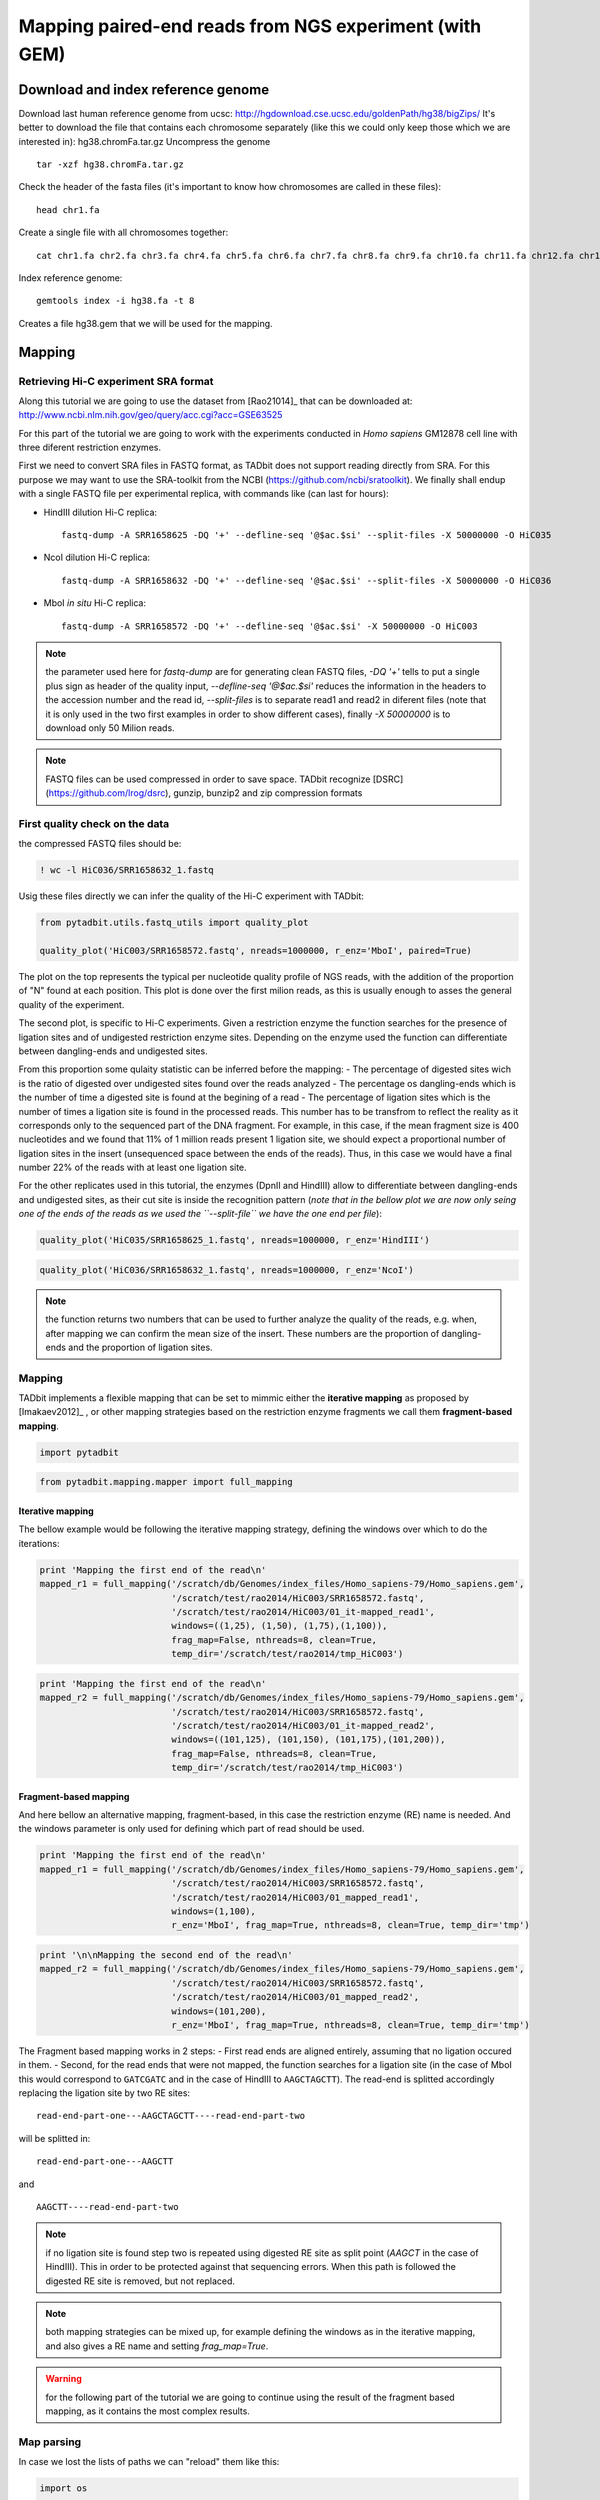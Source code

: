 
Mapping paired-end reads from NGS experiment (with GEM)
=======================================================

Download and index reference genome
-----------------------------------

Download last human reference genome from ucsc:
http://hgdownload.cse.ucsc.edu/goldenPath/hg38/bigZips/ It's better to
download the file that contains each chromosome separately (like this we
could only keep those which we are interested in): hg38.chromFa.tar.gz
Uncompress the genome

::

    tar -xzf hg38.chromFa.tar.gz

Check the header of the fasta files (it's important to know how
chromosomes are called in these files):

::

    head chr1.fa

Create a single file with all chromosomes together:

::

    cat chr1.fa chr2.fa chr3.fa chr4.fa chr5.fa chr6.fa chr7.fa chr8.fa chr9.fa chr10.fa chr11.fa chr12.fa chr13.fa chr14.fa  chr15.fa  chr16.fa  chr17.fa  chr18.fa  chr19.fa chr20.fa  chr21.fa  chr22.fa chrX.fa  chrY.fa chrM.fa > hg38.fa

Index reference genome:

::

    gemtools index -i hg38.fa -t 8

Creates a file hg38.gem that we will be used for the mapping.

Mapping
-------

Retrieving Hi-C experiment SRA format
~~~~~~~~~~~~~~~~~~~~~~~~~~~~~~~~~~~~~

Along this tutorial we are going to use the dataset from [Rao21014]\_
that can be downloaded at:
http://www.ncbi.nlm.nih.gov/geo/query/acc.cgi?acc=GSE63525

For this part of the tutorial we are going to work with the experiments
conducted in *Homo sapiens* GM12878 cell line with three diferent
restriction enzymes.

First we need to convert SRA files in FASTQ format, as TADbit does not
support reading directly from SRA. For this purpose we may want to use
the SRA-toolkit from the NCBI (https://github.com/ncbi/sratoolkit). We
finally shall endup with a single FASTQ file per experimental replica,
with commands like (can last for hours):

-  HindIII dilution Hi-C replica:

   ::

       fastq-dump -A SRR1658625 -DQ '+' --defline-seq '@$ac.$si' --split-files -X 50000000 -O HiC035

-  NcoI dilution Hi-C replica:

   ::

       fastq-dump -A SRR1658632 -DQ '+' --defline-seq '@$ac.$si' --split-files -X 50000000 -O HiC036

-  MboI *in situ* Hi-C replica:

   ::

       fastq-dump -A SRR1658572 -DQ '+' --defline-seq '@$ac.$si' -X 50000000 -O HiC003

.. note::

   the parameter used here for `fastq-dump` are for generating clean FASTQ files, `-DQ '+'` tells to put a single plus sign as header of the quality input, `--defline-seq '@$ac.$si'` reduces the information in the headers to the accession number and the read id, `--split-files` is to separate read1 and read2 in diferent files (note that it is only used in the two first examples in order to show different cases), finally `-X 50000000` is to download only 50 Milion reads.

.. note::

   FASTQ files can be used compressed in order to save space. TADbit recognize [DSRC](https://github.com/lrog/dsrc), gunzip, bunzip2 and zip compression formats

First quality check on the data
~~~~~~~~~~~~~~~~~~~~~~~~~~~~~~~

the compressed FASTQ files should be:

.. code:: python

    ! wc -l HiC036/SRR1658632_1.fastq


.. ansi-block::

    10354635 HiC036/SRR1658632_1.fastq


Usig these files directly we can infer the quality of the Hi-C
experiment with TADbit:

.. code:: python

    from pytadbit.utils.fastq_utils import quality_plot
    
    quality_plot('HiC003/SRR1658572.fastq', nreads=1000000, r_enz='MboI', paired=True)



.. image:: ../nbpictures//tutorial_0_mapping_13_0.png




.. ansi-block::

    (10.9159, 38.5393)



The plot on the top represents the typical per nucleotide quality
profile of NGS reads, with the addition of the proportion of "N" found
at each position. This plot is done over the first milion reads, as this
is usually enough to asses the general quality of the experiment.

The second plot, is specific to Hi-C experiments. Given a restriction
enzyme the function searches for the presence of ligation sites and of
undigested restriction enzyme sites. Depending on the enzyme used the
function can differentiate between dangling-ends and undigested sites.

From this proportion some qulaity statistic can be inferred before the
mapping: - The percentage of digested sites wich is the ratio of
digested over undigested sites found over the reads analyzed - The
percentage os dangling-ends which is the number of time a digested site
is found at the begining of a read - The percentage of ligation sites
which is the number of times a ligation site is found in the processed
reads. This number has to be transfrom to reflect the reality as it
corresponds only to the sequenced part of the DNA fragment. For example,
in this case, if the mean fragment size is 400 nucleotides and we found
that 11% of 1 million reads present 1 ligation site, we should expect a
proportional number of ligation sites in the insert (unsequenced space
between the ends of the reads). Thus, in this case we would have a final
number 22% of the reads with at least one ligation site.

For the other replicates used in this tutorial, the enzymes (DpnII and
HindIII) allow to differentiate between dangling-ends and undigested
sites, as their cut site is inside the recognition pattern (*note that
in the bellow plot we are now only seing one of the ends of the reads as
we used the ``--split-file`` we have the one end per file*):

.. code:: python

    quality_plot('HiC035/SRR1658625_1.fastq', nreads=1000000, r_enz='HindIII')



.. image:: ../nbpictures//tutorial_0_mapping_15_0.png




.. ansi-block::

    (3.1608, 11.3747)



.. code:: python

    quality_plot('HiC036/SRR1658632_1.fastq', nreads=1000000, r_enz='NcoI')



.. image:: ../nbpictures//tutorial_0_mapping_16_0.png




.. ansi-block::

    (1.2954, 17.1003)



.. note::

   the function returns two numbers that can be used to further analyze the quality of the reads, e.g. when, after mapping we can confirm the mean size of the insert. These numbers are the proportion of dangling-ends and the proportion of ligation sites.

Mapping
~~~~~~~

TADbit implements a flexible mapping that can be set to mimmic either
the **iterative mapping** as proposed by [Imakaev2012]\_ , or other
mapping strategies based on the restriction enzyme fragments we call
them **fragment-based mapping**.

.. code:: python

    import pytadbit

.. code:: python

    from pytadbit.mapping.mapper import full_mapping

Iterative mapping
^^^^^^^^^^^^^^^^^

The bellow example would be following the iterative mapping strategy,
defining the windows over which to do the iterations:

.. code:: python

    print 'Mapping the first end of the read\n'
    mapped_r1 = full_mapping('/scratch/db/Genomes/index_files/Homo_sapiens-79/Homo_sapiens.gem', 
                             '/scratch/test/rao2014/HiC003/SRR1658572.fastq',
                             '/scratch/test/rao2014/HiC003/01_it-mapped_read1', 
                             windows=((1,25), (1,50), (1,75),(1,100)),
                             frag_map=False, nthreads=8, clean=True, 
                             temp_dir='/scratch/test/rao2014/tmp_HiC003')


.. ansi-block::

    Mapping the first end of the read
    
    Preparing FASTQ file
      - conversion to MAP format
      - trimming reads 1-25
    Mapping reads in window 1-25...
    TO GEM /scratch/test/rao2014/tmp_HiC003/SRR1658572_NbfVlq
    /usr/local/bin/gem-mapper -I /scratch/db/Genomes/index_files/Homo_sapiens-79/Homo_sapiens.gem -q offset-33 -m 0.04 -s 0 --allow-incomplete-strata 0.00 --granularity 10000 --max-decoded-matches 1 --min-decoded-strata 0 --min-insert-size 0 --max-insert-size 0 --min-matched-bases 0.8 --gem-quality-threshold 26 --max-big-indel-length 15 --mismatch-alphabet ACGT -E 0.30 --max-extendable-matches 20 --max-extensions-per-match 1 -e 0.04 -T 8 -i /scratch/test/rao2014/tmp_HiC003/SRR1658572_NbfVlq -o /scratch/test/rao2014/tmp_HiC003/SRR1658572_NbfVlq_full_1-25
    Parsing result...
       x removing GEM input /scratch/test/rao2014/tmp_HiC003/SRR1658572_NbfVlq
       x removing map /scratch/test/rao2014/tmp_HiC003/SRR1658572_NbfVlq_full_1-25.map
    Preparing MAP file
      - trimming reads 1-50
       x removing original input /scratch/test/rao2014/tmp_HiC003/SRR1658572_NbfVlq_filt_1-25.map
    Mapping reads in window 1-50...
    TO GEM /scratch/test/rao2014/tmp_HiC003/SRR1658572_HxWwM8
    /usr/local/bin/gem-mapper -I /scratch/db/Genomes/index_files/Homo_sapiens-79/Homo_sapiens.gem -q offset-33 -m 0.04 -s 0 --allow-incomplete-strata 0.00 --granularity 10000 --max-decoded-matches 1 --min-decoded-strata 0 --min-insert-size 0 --max-insert-size 0 --min-matched-bases 0.8 --gem-quality-threshold 26 --max-big-indel-length 15 --mismatch-alphabet ACGT -E 0.30 --max-extendable-matches 20 --max-extensions-per-match 1 -e 0.04 -T 8 -i /scratch/test/rao2014/tmp_HiC003/SRR1658572_HxWwM8 -o /scratch/test/rao2014/tmp_HiC003/SRR1658572_HxWwM8_full_1-50
    Parsing result...
       x removing GEM input /scratch/test/rao2014/tmp_HiC003/SRR1658572_HxWwM8
       x removing map /scratch/test/rao2014/tmp_HiC003/SRR1658572_HxWwM8_full_1-50.map
    Preparing MAP file
      - trimming reads 1-75
       x removing original input /scratch/test/rao2014/tmp_HiC003/SRR1658572_HxWwM8_filt_1-50.map
    Mapping reads in window 1-75...
    TO GEM /scratch/test/rao2014/tmp_HiC003/SRR1658572_nUa3eh
    /usr/local/bin/gem-mapper -I /scratch/db/Genomes/index_files/Homo_sapiens-79/Homo_sapiens.gem -q offset-33 -m 0.04 -s 0 --allow-incomplete-strata 0.00 --granularity 10000 --max-decoded-matches 1 --min-decoded-strata 0 --min-insert-size 0 --max-insert-size 0 --min-matched-bases 0.8 --gem-quality-threshold 26 --max-big-indel-length 15 --mismatch-alphabet ACGT -E 0.30 --max-extendable-matches 20 --max-extensions-per-match 1 -e 0.04 -T 8 -i /scratch/test/rao2014/tmp_HiC003/SRR1658572_nUa3eh -o /scratch/test/rao2014/tmp_HiC003/SRR1658572_nUa3eh_full_1-75
    Parsing result...
       x removing GEM input /scratch/test/rao2014/tmp_HiC003/SRR1658572_nUa3eh
       x removing map /scratch/test/rao2014/tmp_HiC003/SRR1658572_nUa3eh_full_1-75.map
    Preparing MAP file
      - trimming reads 1-100
       x removing original input /scratch/test/rao2014/tmp_HiC003/SRR1658572_nUa3eh_filt_1-75.map
    Mapping reads in window 1-100...
    TO GEM /scratch/test/rao2014/tmp_HiC003/SRR1658572_IvYOT3
    /usr/local/bin/gem-mapper -I /scratch/db/Genomes/index_files/Homo_sapiens-79/Homo_sapiens.gem -q offset-33 -m 0.04 -s 0 --allow-incomplete-strata 0.00 --granularity 10000 --max-decoded-matches 1 --min-decoded-strata 0 --min-insert-size 0 --max-insert-size 0 --min-matched-bases 0.8 --gem-quality-threshold 26 --max-big-indel-length 15 --mismatch-alphabet ACGT -E 0.30 --max-extendable-matches 20 --max-extensions-per-match 1 -e 0.04 -T 8 -i /scratch/test/rao2014/tmp_HiC003/SRR1658572_IvYOT3 -o /scratch/test/rao2014/tmp_HiC003/SRR1658572_IvYOT3_full_1-100
    Parsing result...
       x removing GEM input /scratch/test/rao2014/tmp_HiC003/SRR1658572_IvYOT3
       x removing map /scratch/test/rao2014/tmp_HiC003/SRR1658572_IvYOT3_full_1-100.map


.. code:: python

    print 'Mapping the first end of the read\n'
    mapped_r2 = full_mapping('/scratch/db/Genomes/index_files/Homo_sapiens-79/Homo_sapiens.gem', 
                             '/scratch/test/rao2014/HiC003/SRR1658572.fastq',
                             '/scratch/test/rao2014/HiC003/01_it-mapped_read2',
                             windows=((101,125), (101,150), (101,175),(101,200)),
                             frag_map=False, nthreads=8, clean=True, 
                             temp_dir='/scratch/test/rao2014/tmp_HiC003')


.. ansi-block::

    Mapping the first end of the read
    
    Preparing FASTQ file
      - conversion to MAP format
      - trimming reads 101-125
    Mapping reads in window 101-125...
    TO GEM /scratch/test/rao2014/tmp_HiC003/SRR1658572_L3K0wQ
    /usr/local/bin/gem-mapper -I /scratch/db/Genomes/index_files/Homo_sapiens-79/Homo_sapiens.gem -q offset-33 -m 0.04 -s 0 --allow-incomplete-strata 0.00 --granularity 10000 --max-decoded-matches 1 --min-decoded-strata 0 --min-insert-size 0 --max-insert-size 0 --min-matched-bases 0.8 --gem-quality-threshold 26 --max-big-indel-length 15 --mismatch-alphabet ACGT -E 0.30 --max-extendable-matches 20 --max-extensions-per-match 1 -e 0.04 -T 8 -i /scratch/test/rao2014/tmp_HiC003/SRR1658572_L3K0wQ -o /scratch/test/rao2014/tmp_HiC003/SRR1658572_L3K0wQ_full_101-125
    Parsing result...
       x removing GEM input /scratch/test/rao2014/tmp_HiC003/SRR1658572_L3K0wQ
       x removing map /scratch/test/rao2014/tmp_HiC003/SRR1658572_L3K0wQ_full_101-125.map
    Preparing MAP file
      - trimming reads 101-150
       x removing original input /scratch/test/rao2014/tmp_HiC003/SRR1658572_L3K0wQ_filt_101-125.map
    Mapping reads in window 101-150...
    TO GEM /scratch/test/rao2014/tmp_HiC003/SRR1658572_0AfFmK
    /usr/local/bin/gem-mapper -I /scratch/db/Genomes/index_files/Homo_sapiens-79/Homo_sapiens.gem -q offset-33 -m 0.04 -s 0 --allow-incomplete-strata 0.00 --granularity 10000 --max-decoded-matches 1 --min-decoded-strata 0 --min-insert-size 0 --max-insert-size 0 --min-matched-bases 0.8 --gem-quality-threshold 26 --max-big-indel-length 15 --mismatch-alphabet ACGT -E 0.30 --max-extendable-matches 20 --max-extensions-per-match 1 -e 0.04 -T 8 -i /scratch/test/rao2014/tmp_HiC003/SRR1658572_0AfFmK -o /scratch/test/rao2014/tmp_HiC003/SRR1658572_0AfFmK_full_101-150
    Parsing result...
       x removing GEM input /scratch/test/rao2014/tmp_HiC003/SRR1658572_0AfFmK
       x removing map /scratch/test/rao2014/tmp_HiC003/SRR1658572_0AfFmK_full_101-150.map
    Preparing MAP file
      - trimming reads 101-175
       x removing original input /scratch/test/rao2014/tmp_HiC003/SRR1658572_0AfFmK_filt_101-150.map
    Mapping reads in window 101-175...
    TO GEM /scratch/test/rao2014/tmp_HiC003/SRR1658572_pYEcnx
    /usr/local/bin/gem-mapper -I /scratch/db/Genomes/index_files/Homo_sapiens-79/Homo_sapiens.gem -q offset-33 -m 0.04 -s 0 --allow-incomplete-strata 0.00 --granularity 10000 --max-decoded-matches 1 --min-decoded-strata 0 --min-insert-size 0 --max-insert-size 0 --min-matched-bases 0.8 --gem-quality-threshold 26 --max-big-indel-length 15 --mismatch-alphabet ACGT -E 0.30 --max-extendable-matches 20 --max-extensions-per-match 1 -e 0.04 -T 8 -i /scratch/test/rao2014/tmp_HiC003/SRR1658572_pYEcnx -o /scratch/test/rao2014/tmp_HiC003/SRR1658572_pYEcnx_full_101-175
    Parsing result...
       x removing GEM input /scratch/test/rao2014/tmp_HiC003/SRR1658572_pYEcnx
       x removing map /scratch/test/rao2014/tmp_HiC003/SRR1658572_pYEcnx_full_101-175.map
    Preparing MAP file
      - trimming reads 101-200
       x removing original input /scratch/test/rao2014/tmp_HiC003/SRR1658572_pYEcnx_filt_101-175.map
    Mapping reads in window 101-200...
    TO GEM /scratch/test/rao2014/tmp_HiC003/SRR1658572_lEDzwc
    /usr/local/bin/gem-mapper -I /scratch/db/Genomes/index_files/Homo_sapiens-79/Homo_sapiens.gem -q offset-33 -m 0.04 -s 0 --allow-incomplete-strata 0.00 --granularity 10000 --max-decoded-matches 1 --min-decoded-strata 0 --min-insert-size 0 --max-insert-size 0 --min-matched-bases 0.8 --gem-quality-threshold 26 --max-big-indel-length 15 --mismatch-alphabet ACGT -E 0.30 --max-extendable-matches 20 --max-extensions-per-match 1 -e 0.04 -T 8 -i /scratch/test/rao2014/tmp_HiC003/SRR1658572_lEDzwc -o /scratch/test/rao2014/tmp_HiC003/SRR1658572_lEDzwc_full_101-200
    Parsing result...
       x removing GEM input /scratch/test/rao2014/tmp_HiC003/SRR1658572_lEDzwc
       x removing map /scratch/test/rao2014/tmp_HiC003/SRR1658572_lEDzwc_full_101-200.map


Fragment-based mapping
^^^^^^^^^^^^^^^^^^^^^^

And here bellow an alternative mapping, fragment-based, in this case the
restriction enzyme (RE) name is needed. And the windows parameter is
only used for defining which part of read should be used.

.. code:: python

    print 'Mapping the first end of the read\n'
    mapped_r1 = full_mapping('/scratch/db/Genomes/index_files/Homo_sapiens-79/Homo_sapiens.gem', 
                             '/scratch/test/rao2014/HiC003/SRR1658572.fastq',
                             '/scratch/test/rao2014/HiC003/01_mapped_read1',
                             windows=(1,100),
                             r_enz='MboI', frag_map=True, nthreads=8, clean=True, temp_dir='tmp')


.. ansi-block::

    Mapping the first end of the read
    
    Preparing FASTQ file
      - conversion to MAP format
      - trimming reads 1-100
    Mapping reads in window 1-100...
    TO GEM ../nbpictures//tmp/SRR1658572_eQYIHW
    /usr/local/bin/gem-mapper -I /scratch/db/Genomes/index_files/Homo_sapiens-79/Homo_sapiens.gem -q offset-33 -m 0.04 -s 0 --allow-incomplete-strata 0.00 --granularity 10000 --max-decoded-matches 1 --min-decoded-strata 0 --min-insert-size 0 --max-insert-size 0 --min-matched-bases 0.8 --gem-quality-threshold 26 --max-big-indel-length 15 --mismatch-alphabet ACGT -E 0.30 --max-extendable-matches 20 --max-extensions-per-match 1 -e 0.04 -T 8 -i ../nbpictures//tmp/SRR1658572_eQYIHW -o ../nbpictures//tmp/SRR1658572_eQYIHW_full_1-100
    Parsing result...
       x removing GEM input ../nbpictures//tmp/SRR1658572_eQYIHW
       x removing map ../nbpictures//tmp/SRR1658572_eQYIHW_full_1-100.map
      - splitting into restriction enzyme (RE) fragments using ligation sites
      - ligation sites are replaced by RE sites to match the reference genome
        * enzyme: MboI, ligation site: GATCGATC, RE site: GATC
    Preparing MAP file
      - trimming reads 1-100
    Mapping fragments of remaining reads...
    TO GEM ../nbpictures//tmp/SRR1658572_Sj_OYP
    /usr/local/bin/gem-mapper -I /scratch/db/Genomes/index_files/Homo_sapiens-79/Homo_sapiens.gem -q offset-33 -m 0.04 -s 0 --allow-incomplete-strata 0.00 --granularity 10000 --max-decoded-matches 1 --min-decoded-strata 0 --min-insert-size 0 --max-insert-size 0 --min-matched-bases 0.8 --gem-quality-threshold 26 --max-big-indel-length 15 --mismatch-alphabet ACGT -E 0.30 --max-extendable-matches 20 --max-extensions-per-match 1 -e 0.04 -T 8 -i ../nbpictures//tmp/SRR1658572_Sj_OYP -o ../nbpictures//tmp/SRR1658572_Sj_OYP_frag_1-100
    Parsing result...


.. code:: python

    print '\n\nMapping the second end of the read\n'
    mapped_r2 = full_mapping('/scratch/db/Genomes/index_files/Homo_sapiens-79/Homo_sapiens.gem', 
                             '/scratch/test/rao2014/HiC003/SRR1658572.fastq',
                             '/scratch/test/rao2014/HiC003/01_mapped_read2',
                             windows=(101,200),
                             r_enz='MboI', frag_map=True, nthreads=8, clean=True, temp_dir='tmp')


.. ansi-block::

    
    
    Mapping the second end of the read
    
    Preparing FASTQ file
      - conversion to MAP format
      - trimming reads 101-200
    Mapping reads in window 101-200...
    TO GEM ../nbpictures//tmp/SRR1658572_3OpPDr
    /usr/local/bin/gem-mapper -I /scratch/db/Genomes/index_files/Homo_sapiens-79/Homo_sapiens.gem -q offset-33 -m 0.04 -s 0 --allow-incomplete-strata 0.00 --granularity 10000 --max-decoded-matches 1 --min-decoded-strata 0 --min-insert-size 0 --max-insert-size 0 --min-matched-bases 0.8 --gem-quality-threshold 26 --max-big-indel-length 15 --mismatch-alphabet ACGT -E 0.30 --max-extendable-matches 20 --max-extensions-per-match 1 -e 0.04 -T 8 -i ../nbpictures//tmp/SRR1658572_3OpPDr -o ../nbpictures//tmp/SRR1658572_3OpPDr_full_101-200
    Parsing result...
       x removing GEM input ../nbpictures//tmp/SRR1658572_3OpPDr
       x removing map ../nbpictures//tmp/SRR1658572_3OpPDr_full_101-200.map
      - splitting into restriction enzyme (RE) fragments using ligation sites
      - ligation sites are replaced by RE sites to match the reference genome
        * enzyme: MboI, ligation site: GATCGATC, RE site: GATC
    Preparing MAP file
      - trimming reads 101-200
    Mapping fragments of remaining reads...
    TO GEM ../nbpictures//tmp/SRR1658572_IgIT9e
    /usr/local/bin/gem-mapper -I /scratch/db/Genomes/index_files/Homo_sapiens-79/Homo_sapiens.gem -q offset-33 -m 0.04 -s 0 --allow-incomplete-strata 0.00 --granularity 10000 --max-decoded-matches 1 --min-decoded-strata 0 --min-insert-size 0 --max-insert-size 0 --min-matched-bases 0.8 --gem-quality-threshold 26 --max-big-indel-length 15 --mismatch-alphabet ACGT -E 0.30 --max-extendable-matches 20 --max-extensions-per-match 1 -e 0.04 -T 8 -i ../nbpictures//tmp/SRR1658572_IgIT9e -o ../nbpictures//tmp/SRR1658572_IgIT9e_frag_101-200
    Parsing result...


The Fragment based mapping works in 2 steps: - First read ends are
aligned entirely, assuming that no ligation occured in them. - Second,
for the read ends that were not mapped, the function searches for a
ligation site (in the case of MboI this would correspond to ``GATCGATC``
and in the case of HindIII to ``AAGCTAGCTT``). The read-end is splitted
accordingly replacing the ligation site by two RE sites:

::

    read-end-part-one---AAGCTAGCTT----read-end-part-two

will be splitted in:

::

    read-end-part-one---AAGCTT 

and

::

    AAGCTT----read-end-part-two

.. Note ::

  if no ligation site is found step two is repeated using digested RE site as split point (`AAGCT` in the case of HindIII). This in order to be protected against that sequencing errors. When this path is followed the digested RE site is removed, but not replaced.

.. Note::

   both mapping strategies can be mixed up, for example defining the windows as in the iterative mapping, and also gives a RE name and setting `frag_map=True`.

.. Warning::

   for the following part of the tutorial we are going to continue using the result of the fragment based mapping, as it contains the most complex results.

Map parsing
~~~~~~~~~~~

In case we lost the lists of paths we can "reload" them like this:

.. code:: python

    import os
    
    mapped_r1 = []
    mapped_r2 = []
    
    r1_dir = '/scratch/test/rao2014/HiC003/01_mapped_read1'
    r2_dir = '/scratch/test/rao2014/HiC003/01_mapped_read2'
    
    for mapped in os.listdir(r1_dir):
        mapped_r1.append(os.path.join(r1_dir, mapped))
    for mapped in os.listdir(r2_dir):
        mapped_r2.append(os.path.join(r2_dir, mapped))
    
    print 'Output files of the maping of the first end of the reads:\n - ' + '\n - '.join(mapped_r1)
    print 'Output files of the maping of the second end of the reads:\n - ' + '\n - '.join(mapped_r2)



.. ansi-block::

    Output files of the maping of the first end of the reads:
     - /scratch/test/rao2014/HiC003/01_mapped_read1/SRR1658572_frag_1-100.map
     - /scratch/test/rao2014/HiC003/01_mapped_read1/SRR1658572_full_1-100.map
    Output files of the maping of the second end of the reads:
     - /scratch/test/rao2014/HiC003/01_mapped_read2/SRR1658572_frag_101-200.map
     - /scratch/test/rao2014/HiC003/01_mapped_read2/SRR1658572_full_101-200.map


We collect mapped reads at all window sizes into a single file (a single
file for read1, and a single file for read2). These 2 files also contain
the placement of the restriction enzyme sites in the genome.

.. code:: python

    from pytadbit.parsers.map_parser    import parse_map
    from pytadbit.parsers.genome_parser import parse_fasta

.. code:: python

    # loads the genome
    genome_seq = parse_fasta('/scratch/db/Genomes/genomes/Homo_sapiens-79/Homo_sapiens.fa')


.. ansi-block::

    Parsing 1
    Parsing 2
    Parsing 3
    Parsing 4
    Parsing 5
    Parsing 6
    Parsing 7
    Parsing 8
    Parsing 9
    Parsing 10
    Parsing 11
    Parsing 12
    Parsing 13
    Parsing 14
    Parsing 15
    Parsing 16
    Parsing 17
    Parsing 18
    Parsing 19
    Parsing 20
    Parsing 21
    Parsing 22
    Parsing X
    Parsing Y
    Parsing MT


.. warning::

    - Make sure that your renaming corresponds to the chromosomes in the files (same order)
    - The chromosome names should be the same as the one used to generate the index file used by the mapper. Otherwise you will endup with no read mapped.

.. note::

   TADbit comes with a list of file utilities like `mkdir` to ease the handling of files and folders.

.. code:: python

    from pytadbit.utils.file_handling import mkdir
    
    mkdir('/scratch/test/rao2014/HiC003/02_parsed_reads/')

.. code:: python

    # new file with info of each "read1" and its placement with respect to RE sites
    reads1 = '/scratch/test/rao2014/HiC003/02_parsed_reads/read1.tsv'
    # new file with info of each "read2" and its placement with respect to RE sites
    reads2 = '/scratch/test/rao2014/HiC003/02_parsed_reads/read2.tsv'

.. warning ::

   Parsing MAP files is a slow process because reads have to be placed in between the closest RE sites, and they also need to be sorted in order to ease the computation of the intersection.

.. code:: python

    print 'Parse MAP files...'
    parse_map(mapped_r1, mapped_r2, out_file1=reads1, out_file2=reads2, genome_seq=genome_seq, 
              re_name='MboI', verbose=True, ncpus=8)


.. ansi-block::

    Parse MAP files...
    Searching and mapping RE sites to the reference genome
    Found 7191117 RE sites
    Loading read1
    loading file: /scratch/test/rao2014/HiC003/01_mapped_read1/SRR1658572_frag_1-100.map
    loading file: /scratch/test/rao2014/HiC003/01_mapped_read1/SRR1658572_full_1-100.map
    Merge sort.....................................................
    Getting Multiple contacts
    Loading read2
    loading file: /scratch/test/rao2014/HiC003/01_mapped_read2/SRR1658572_frag_101-200.map
    loading file: /scratch/test/rao2014/HiC003/01_mapped_read2/SRR1658572_full_101-200.map
    Merge sort...................................................
    Getting Multiple contacts




.. ansi-block::

    ({0: {1: 14363191, 2: 38080970}, 1: {1: 13755441, 2: 37571439}},
     {0: 5361490, 1: 4879802})



The output files generated here are BED-like files, with a header with
the size of the chromosomes used, followed by the list of reads mapped.

The column for each read are:

-  Read Id
-  Chromosome name
-  genomic position
-  strand (1: positive strand, 0: negative strand)
-  mapped read length (this length can be extended when the fragment is
   found to be spanning over the insert paired-end read)
-  upstream RE site position
-  downstream RE site position

Mapping analysis
~~~~~~~~~~~~~~~~

Plot mapping efficiency
^^^^^^^^^^^^^^^^^^^^^^^

.. code:: python

    from pytadbit.mapping.analyze import plot_iterative_mapping
    
    lengths = plot_iterative_mapping(reads1, reads2, total_reads=50000000)



.. image:: ../nbpictures//tutorial_0_mapping_49_0.png


.. note ::

   in some cases the mapping efficiency might be above 100% as fragment based mapping split the original reads into fragments and map them independently.

Merging mapped "read1" and "read2"
~~~~~~~~~~~~~~~~~~~~~~~~~~~~~~~~~~

We create a new file that will contain only the reads mapped in both
ends ("read1" and "read2" uniquely mapped)

.. code:: python

    from pytadbit.mapping import get_intersection

.. code:: python

    reads  = '/scratch/test/rao2014/HiC003/02_parsed_reads/both_map.tsv'

.. code:: python

    get_intersection(reads1, reads2, reads, verbose=True)


.. ansi-block::

    Getting intersection of reads 1 and reads 2:
     
      .......... .......... .......... .......... ........
    Found 44674766 pair of reads mapping uniquely
    Sorting easch temporary file by genomic coordinate
        1025/1025 sorted files
    Removing temporary files...




.. ansi-block::

    (44674766, {2: 7044121, 3: 20910, 4: 51})



.. note ::

   the numbers returned by the function corresponds to the total number of mapped reads, and the number of time multiple contact where found (in this case ~7M contacts to occur between 3 fragments at the same time, ~20k between 4 and 51 between 5).

Descriptive statistics
^^^^^^^^^^^^^^^^^^^^^^

In order to confirm the size of the inserts fed to the sequencer, we can
look at the distribution of genomic distances between the mapped read1
and read2 of dangling-ends. From this analysis we can extract the
maximum insert size, that is an important value to classify reads during
the filtering process.

.. code:: python

    from pytadbit.mapping.analyze import insert_sizes
    
    insert_sizes(reads, show=True)



.. image:: ../nbpictures//tutorial_0_mapping_59_0.png




.. ansi-block::

    [355.0, 610.0]



Simple descriptive stats
~~~~~~~~~~~~~~~~~~~~~~~~

How the count in interaction falls as the genomic distance is larger
^^^^^^^^^^^^^^^^^^^^^^^^^^^^^^^^^^^^^^^^^^^^^^^^^^^^^^^^^^^^^^^^^^^^

Here we want to see how the interaction between to two genomic region
decays as the distance between these two loci is larger. Theexpectation
is that at distances between 700 kb and 10 Mb the decay in logarithm
scale is -1.

In the example below are represented the interactions in between genomic
regions that, each, spans over 10 kb (resolution parameter).

.. code:: python

    from pytadbit.mapping.analyze import plot_distance_vs_interactions
    
    plot_distance_vs_interactions(reads, max_diff=10000, resolution=100000)




.. ansi-block::

    ((-1.0699233238000596, 15.456024589131042, -0.9992506172369725),
     (-1.1471902596970704, 15.335536453854143, -0.99565698091932198),
     (-2.4979074477418139, 23.753684595554244, -0.92419616437542085))




.. image:: ../nbpictures//tutorial_0_mapping_63_1.png


Genomic coverage of our reads
^^^^^^^^^^^^^^^^^^^^^^^^^^^^^

In the plot above we want to see the distribution of the reads mapped in
the genome (regardless of their interactions). Here, te expecation is to
see a minimum number of reads mapping in all positions of the genome
with falls around centromeres and telomeres.

.. code:: python

    from pytadbit.mapping.analyze import plot_genomic_distribution

.. code:: python

    plot_genomic_distribution(reads, resolution=50000, first_read=True)



.. image:: ../nbpictures//tutorial_0_mapping_67_0.png


*The picks in the plot correspond to PCR artifact that we will remove in
the filtering step (see bellow)*

This plot can be zoomed in the y axis in order to avoid depending on
these artifacts. The plot can also be generated only for a given number
of chromosomes

.. code:: python

    plot_genomic_distribution(reads, resolution=50000, first_read=True, ylim=(0, 5000), 
                              chr_names=['1'], nreads=1000000)



.. image:: ../nbpictures//tutorial_0_mapping_70_0.png


Interaction matrix
^^^^^^^^^^^^^^^^^^

The plot above is probablythe most informative, in order to infer the
qualtity of an Hi-C experiment. This plot represents the matrix of
interaction, the distribution of these interaction as an histogram or as
a function of genomic distance. Some statistics on the specificity of
these interaction, like the cis-to-trans ratio (expected to be at least
between 40 and 60%), and the 3 first eigen vectors of the matrix
highlighting the principal structural features of the matrix (in
non-normalized matrices eigen-vectors are not very informative however).

.. code:: python

    from pytadbit.mapping.analyze import hic_map

.. code:: python

    hic_map(reads, resolution=1000000, show=True)



.. image:: ../nbpictures//tutorial_0_mapping_74_0.png


Filter reads
------------

In order to remove interactions between reads that are experimental
artifacts, or just uninoformative, a series of adjustable filters can be
applied:

1.  self-circle : reads are comming from a single RE fragment and point
    to the outside (—-<===—===>—)
2.  dangling-end : reads are comming from a single RE fragment and point
    to the inside (—-===>—<===—)
3.  error : reads are comming from a single RE fragment and point in the
    same direction
4.  extra dangling-end : reads are comming from different RE fragment
    but are close enough (< max\_molecule length) and point to the
    inside. Maximum molecule length parameter can be set at 1.5 or 2
    times the 99.9 percentile returned by insert\_size function above.
5.  too close from RES : semi-dangling-end filter, start position of one
    of the read is too close (5 bp by default) from RE cutting site
    (with 4 base-pair-cutter enzyme it can be set to 4nt). This filter
    is in general not taken into account in *in situ* Hi-C experiments,
    and with 4bp cutters as the ligation may happen only one side of the
    DNA fragments.
6.  too short : remove reads comming from small restriction less than
    100 bp (default) because they are comparable to the read length, and
    are thus probably artifacts.
7.  too large : remove reads comming from large restriction fragments
    (default: 100 Kb, P < 10-5 to occur in a randomized genome) as they
    likely represent poorly assembled or repeated regions
8.  over-represented : reads coming from the top 0.5% most frequently
    detected restriction fragments, they may be prone to PCR artifacts
    or represent fragile regions of the genome or genome assembly errors
9.  duplicated : the combination of the start positions (and direction)
    of the reads is repeated -> PCR artifact (only keep one copy)
10. random breaks : start position of one of the read is too far (more
    than min\_dist\_to\_re) from RE cutting site. Non-canonical enzyme
    activity or random physical breakage of the chromatin. The
    min\_dist\_to\_re parameter can be set as the 99.9 percentile of the
    distribution of insert sizes, as this parameter is important it is
    recommended to try different combinations and observe how it may
    affect the quality of the resulting interaction matrix

The function ``filter_reads`` works in parallel (4 threads), and creates
one file per filter (10 files, which path are an extension of the input
file containing the reads).

.. code:: python

    from pytadbit.mapping.filter import filter_reads
    
    masked = filter_reads(reads, max_molecule_length=610, min_dist_to_re=915,
                          over_represented=0.005, max_frag_size=100000,
                          min_frag_size=100, re_proximity=4)


.. ansi-block::

    Filtered reads (and percentage of total):
    
         Mapped both                :     58868016 (100.00%)
      -----------------------------------------------------
       1- self-circle               :        19763 (  0.03%)
       2- dangling-end              :      1617270 (  2.75%)
       3- error                     :         7907 (  0.01%)
       4- extra dangling-end        :     11123319 ( 18.90%)
       5- too close from RES        :     15365731 ( 26.10%)
       6- too short                 :      6742667 ( 11.45%)
       7- too large                 :          917 (  0.00%)
       8- over-represented          :      2111005 (  3.59%)
       9- duplicated                :       274430 (  0.47%)
      10- random breaks             :        36700 (  0.06%)


Previous function creates one file per filter. Each containing the list
of IDs of the reads falling into the corresponding filter. In order to
apply filter, the function ``apply_filter`` will create a new file
without the reads contained in the files. By default all filters are
applied.

.. code:: python

    from pytadbit.mapping.filter import apply_filter
    filt_reads  = '/scratch/test/rao2014/HiC003/filtered_map.tsv'

.. code:: python

    apply_filter(reads, filt_reads, masked)


.. ansi-block::

        saving to file 33541378 reads without .




.. ansi-block::

    33541378



As mentioned, it is usually a good idea not to consider the filter
number 5: "too close form REs". To do so, we can just use the
``filters`` parameter as (the less conservative approach would be to use
only the filters 1, 2, 3, 9 and 10):

.. code:: python

    apply_filter(reads, filt_reads, masked, filters=[1,2,3,4,6,7,8,9,10])


.. ansi-block::

        saving to file 40026192 reads without .




.. ansi-block::

    40026192



Filters can also be applied in a "reverse" way in order to select only
"bad" reads.

.. code:: python

    sc_de  = '/scratch/test/rao2014/HiC003/self_circles_and_dangling-ends.tsv'

.. code:: python

    apply_filter(reads, sc_de, masked, filters=[1,2], reverse=True)


.. ansi-block::

        saving to file 1637033 reads with .




.. ansi-block::

    1637033



This can be used for example to analyze the distribution of
dangling-ends and self-circle along the genome

.. code:: python

    plot_genomic_distribution(sc_de, resolution=50000, first_read=True, chr_names=['1'], ylim=(0,300))



.. image:: ../nbpictures//tutorial_0_mapping_88_0.png


Once filtered the peaks previously seen should disapeear:

.. code:: python

    plot_genomic_distribution(reads, resolution=50000, first_read=True, chr_names=['1'],
                              nreads=1000000, ylim=(0,6000))



.. image:: ../nbpictures//tutorial_0_mapping_90_0.png


.. code:: python

    plot_genomic_distribution(filt_reads, resolution=50000, first_read=True, chr_names=['1'],
                              nreads=1000000, ylim=(0,6000))



.. image:: ../nbpictures//tutorial_0_mapping_91_0.png


.. code:: python

    hic_map(filt_reads, resolution=1000000, show=True)



.. image:: ../nbpictures//tutorial_0_mapping_92_0.png


These maps can be zoomed to a given region, like first chromosome:

.. code:: python

    hic_map(filt_reads, resolution=1000000, show=True, focus=(1, 250))



.. image:: ../nbpictures//tutorial_0_mapping_94_0.png


Same as above, calling the focus using directly chromosome name and
using a smaller resolution (100 kb):

.. code:: python

    hic_map(filt_reads, resolution=100000, show=True, focus='1')



.. image:: ../nbpictures//tutorial_0_mapping_96_0.png


Filtering and normalization
---------------------------

Removal of columns having to few data
~~~~~~~~~~~~~~~~~~~~~~~~~~~~~~~~~~~~~

Depending on the normalization method, the presence of columns with high
proportion of zeros can prevent to converge into a satisfactory result.

For this part of the processing of the data we will start to work on
full matrices. This step is critical in the sense that **we have to
decide at which resolution we are going to analyze the data**. For this
tutorial we will use a resolution of 1 Mb.

*Note* : as all previous steps ended in the generation of a single file,
we just need to load the name of the saved file with the filtered reads:

.. code:: python

    filt_reads  = '/scratch/test/rao2014/HiC003/filtered_map.tsv'

.. code:: python

    from pytadbit import load_hic_data_from_reads
    
    hic_data = load_hic_data_from_reads(filt_reads, resolution=1000000)

We can visualize the matrix using the same function as before, with the
file of reads:

.. code:: python

    from pytadbit.mapping.analyze import hic_map
    
    hic_map(hic_data, show=True)



.. image:: ../nbpictures//tutorial_0_mapping_104_0.png


.. code:: python

    hic_data.filter_columns(draw_hist=True)


.. ansi-block::

    
    WARNING: removing columns having more than 2327 zeroes:
       123   124   125   126   127   128   129   130   131   132   133   134   135   136   137   138   139   140   141   142
       143   342   343   584   585   742   882   929   930   931   932   953  1124  1294  1295  1296  1297  1440  1441  1541
      1585  1586  1587  1588  1589  1590  1591  1592  1593  1594  1595  1596  1597  1598  1599  1600  1601  1602  1720  1721
      1722  1866  1867  1868  1950  1986  1987  2085  2086  2087  2088  2089  2090  2091  2092  2093  2094  2095  2096  2097
      2098  2099  2100  2101  2102  2200  2201  2202  2203  2204  2205  2206  2207  2208  2209  2210  2211  2212  2213  2214
      2215  2216  2217  2218  2307  2308  2309  2310  2311  2312  2313  2314  2315  2316  2317  2318  2319  2320  2321  2322
      2323  2324  2325  2326  2327  2446  2447  2448  2449  2450  2451  2452  2453  2454  2455  2524  2525  2526  2601  2602
      2603  2604  2605  2691  2692  2752  2790  2791  2792  2793  2794  2795  2796  2797  2801  2802  2837  2838  2839  2840
      2841  2842  2843  2844  2845  2846  2850  2851  2946  2947  2948  2949  3044  3045  3046  3047  3048  3049  3050  3051
      3052  3053  3054  3055  3057  3058  3059  3060  3061  3062  3063  3064  3065  3066  3067  3068  3069  3070  3071  3072
      3073  3074  3075  3076  3077  3078  3079  3080  3081  3082  3083  3084  3085  3086  3087  3088  3089  3090  3091  3092
      3093  3094  3095  3096  3097  3098  3099  3100  3101  3102  3103
    /home/fransua/.miniconda2/lib/python2.7/site-packages/numpy/core/numeric.py:474: ComplexWarning: Casting complex values to real discards the imaginary part
      return array(a, dtype, copy=False, order=order)



.. image:: ../nbpictures//tutorial_0_mapping_105_1.png


.. ansi-block::

    Found 237 of 3103 columnswith poor signal


.. ansi-block::

    /home/fransua/.miniconda2/lib/python2.7/site-packages/pytadbit/utils/hic_filtering.py:149: ComplexWarning: Casting complex values to real discards the imaginary part
      round(root, 3), ' '.join(
    
    WARNING: removing columns having less than 2886.461 counts:
       123   124   125   126   127   128   129   130   131   132   133   134   135   136   137   138   139   140   141   142
       143   145   342   343   584   585   742   882   929   930   931   932   953  1124  1294  1295  1296  1297  1440  1441
      1541  1585  1586  1587  1588  1589  1590  1591  1592  1593  1594  1595  1596  1597  1598  1599  1600  1601  1602  1603
      1608  1609  1720  1721  1722  1866  1867  1868  1950  1986  1987  2085  2086  2087  2088  2089  2090  2091  2092  2093
      2094  2095  2096  2097  2098  2099  2100  2101  2102  2200  2201  2202  2203  2204  2205  2206  2207  2208  2209  2210
      2211  2212  2213  2214  2215  2216  2217  2218  2307  2308  2309  2310  2311  2312  2313  2314  2315  2316  2317  2318
      2319  2320  2321  2322  2323  2324  2325  2326  2327  2329  2446  2447  2448  2449  2450  2451  2452  2453  2454  2455
      2524  2525  2526  2601  2602  2603  2604  2605  2691  2692  2752  2790  2791  2792  2793  2794  2795  2796  2797  2801
      2802  2837  2838  2839  2840  2841  2842  2843  2844  2845  2846  2850  2851  2852  2946  2947  2948  2949  3044  3045
      3046  3047  3048  3049  3050  3051  3052  3053  3054  3055  3057  3058  3059  3060  3061  3062  3063  3064  3065  3066
      3067  3068  3069  3070  3071  3072  3073  3074  3075  3076  3077  3078  3079  3080  3081  3082  3083  3084  3085  3086
      3087  3088  3089  3090  3091  3092  3093  3094  3095  3096  3097  3098  3099  3100  3101  3102  3103


Filtered columns (to high count of zeroes, or to low mean value) will be
skipped in most of analysis available and are now shaded in the matrix
representation:

.. code:: python

    hic_map(hic_data, show=True)



.. image:: ../nbpictures//tutorial_0_mapping_107_0.png


Normalization
~~~~~~~~~~~~~

TADbit implements ICE normalization strategy [Imakaev2012]\_ which
basically consists constructing a new in dividing each cell

.. code:: python

    hic_data.normalize_hic(iterations=9, max_dev=0.1)


.. ansi-block::

    iterative correction
      - copying matrix
      - computing baises
              2836.000       27884.987       44592.000    0   0.89830
             20089.022       30027.383       85246.499    1   1.83896
             15842.132       31075.219       40561.598    2   0.49020
             25400.491       31543.690       47025.449    3   0.49080
             24496.468       31783.468       37210.830    4   0.22927
             28213.858       31908.415       37511.228    5   0.17559
             28468.121       31976.815       35032.068    6   0.10973
             29843.664       32015.253       34841.364    7   0.08827
    rescaling to factor 1


.. note::

   For a faster normalization like the one used in [Rao2014]_ just set the iterations parameter to 0

.. code:: python

    hic_map(hic_data, show=True, normalized=True)



.. image:: ../nbpictures//tutorial_0_mapping_112_0.png

